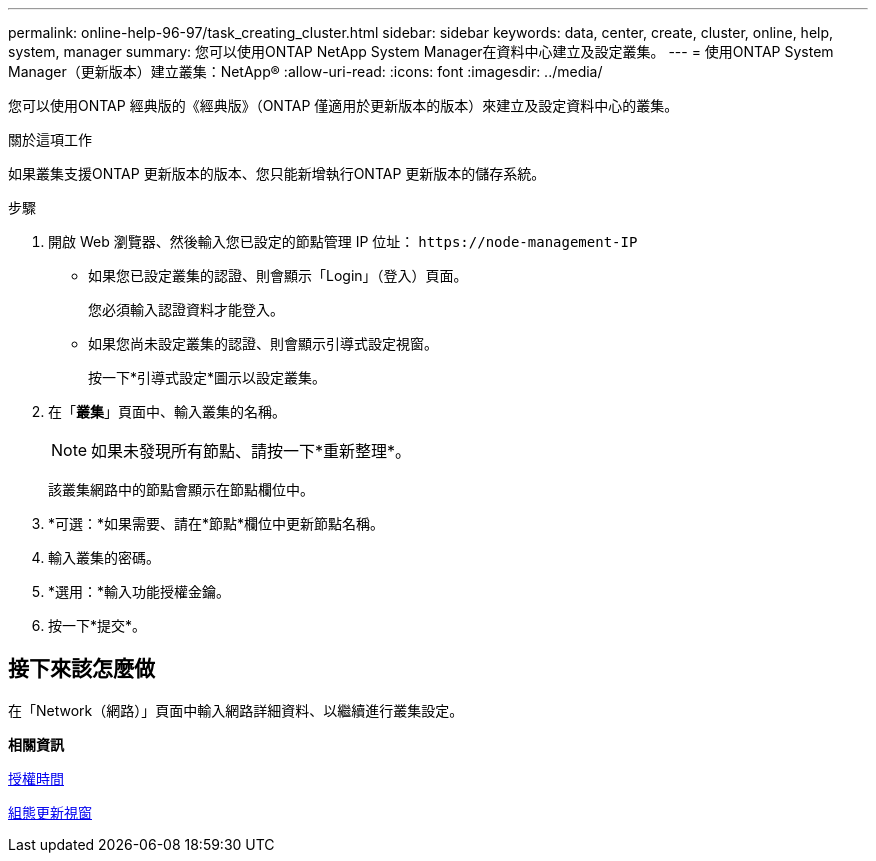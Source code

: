 ---
permalink: online-help-96-97/task_creating_cluster.html 
sidebar: sidebar 
keywords: data, center, create, cluster, online, help, system, manager 
summary: 您可以使用ONTAP NetApp System Manager在資料中心建立及設定叢集。 
---
= 使用ONTAP System Manager（更新版本）建立叢集：NetApp®
:allow-uri-read: 
:icons: font
:imagesdir: ../media/


[role="lead"]
您可以使用ONTAP 經典版的《經典版》（ONTAP 僅適用於更新版本的版本）來建立及設定資料中心的叢集。

.關於這項工作
如果叢集支援ONTAP 更新版本的版本、您只能新增執行ONTAP 更新版本的儲存系統。

.步驟
. 開啟 Web 瀏覽器、然後輸入您已設定的節點管理 IP 位址： `+https://node-management-IP+`
+
** 如果您已設定叢集的認證、則會顯示「Login」（登入）頁面。
+
您必須輸入認證資料才能登入。

** 如果您尚未設定叢集的認證、則會顯示引導式設定視窗。
+
按一下*引導式設定*圖示以設定叢集。



. 在「*叢集*」頁面中、輸入叢集的名稱。
+
[NOTE]
====
如果未發現所有節點、請按一下*重新整理*。

====
+
該叢集網路中的節點會顯示在節點欄位中。

. *可選：*如果需要、請在*節點*欄位中更新節點名稱。
. 輸入叢集的密碼。
. *選用：*輸入功能授權金鑰。
. 按一下*提交*。




== 接下來該怎麼做

在「Network（網路）」頁面中輸入網路詳細資料、以繼續進行叢集設定。

*相關資訊*

xref:reference_licenses_window.adoc[授權時間]

xref:reference_configuration_updates_window.adoc[組態更新視窗]
